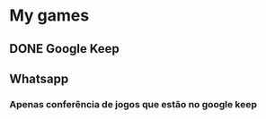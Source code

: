 * My games
** DONE Google Keep
** Whatsapp
*** Apenas conferência de jogos que estão no google keep
